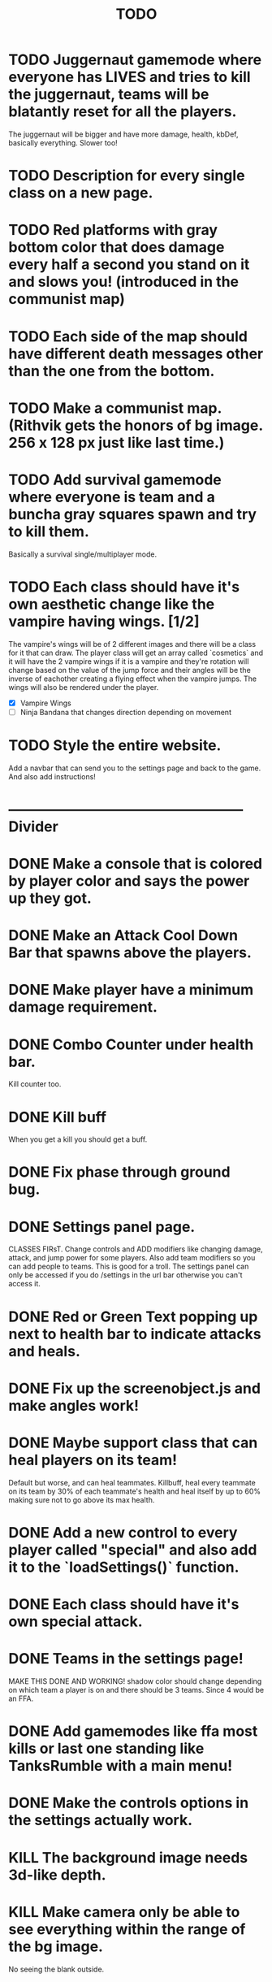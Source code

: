 #+TITLE: TODO

* TODO Juggernaut gamemode where everyone has LIVES and tries to kill the juggernaut, teams will be blatantly reset for all the players.
  The juggernaut will be bigger and have more damage, health, kbDef, basically everything.
  Slower too!
* TODO Description for every single class on a new page.
* TODO Red platforms with gray bottom color that does damage every half a second you stand on it and slows you! (introduced in the communist map)
* TODO Each side of the map should have different death messages other than the one from the bottom.
* TODO Make a communist map. (Rithvik gets the honors of bg image. 256 x 128 px just like last time.)
* TODO Add survival gamemode where everyone is team and a buncha gray squares spawn and try to kill them.
Basically a survival single/multiplayer mode.
* TODO Each class should have it's own aesthetic change like the vampire having wings. [1/2]
The vampire's wings will be of 2 different images and there will be a class for it that can draw. The player class will get an array called `cosmetics` and it will have the 2 vampire wings if it is a vampire and they're rotation will change based on the value of the jump force and their angles will be the inverse of eachother creating a flying effect when the vampire jumps. The wings will also be rendered under the player.
+ [X] Vampire Wings
+ [ ] Ninja Bandana that changes direction depending on movement
* TODO Style the entire website.
Add a navbar that can send you to the settings page and back to the game. And also add instructions!
* -------------------------------------------------- Divider
* DONE Make a console that is colored by player color and says the power up they got.
* DONE Make an Attack Cool Down Bar that spawns above the players.
* DONE Make player have a minimum damage requirement.
* DONE Combo Counter under health bar.
Kill counter too.
* DONE Kill buff
When you get a kill you should get a buff.
* DONE Fix phase through ground bug.
* DONE Settings panel page.
CLASSES FIRsT.
Change controls and ADD modifiers like changing damage, attack, and jump power for some players. Also add team modifiers so you can add people to teams.
This is good for a troll. The settings panel can only be accessed if you do /settings in the url bar otherwise you can't access it.
* DONE Red or Green Text popping up next to health bar to indicate attacks and heals.
* DONE Fix up the screenobject.js and make angles work!
* DONE Maybe support class that can heal players on its team!
Default but worse, and can heal teammates.
Killbuff, heal every teammate on its team by 30% of each teammate's health and heal itself by up to 60% making sure not to go above its max health.
* DONE Add a new control to every player called "special" and also add it to the `loadSettings()` function.
* DONE Each class should have it's own special attack.
* DONE Teams in the settings page!
MAKE THIS DONE AND WORKING!
shadow color should change depending on which team a player is on and there should be 3 teams.
Since 4 would be an FFA.
* DONE Add gamemodes like ffa most kills or last one standing like TanksRumble with a main menu!
* DONE Make the controls options in the settings actually work.
* KILL The background image needs 3d-like depth.
* KILL Make camera only be able to see everything within the range of the bg image.
No seeing the blank outside.
* DONE Fun kill death msgs
* DONE Power up stacking.
* DONE Make more power ups! [5/5]
+ [X] extra jump
+ [X] fix attack speed not working
+ [X] extra speed (movement)
+ [X] knockback resistance
+ [X] knockback boost
+ [X] damage resistance
* DONE Make a level with a bunch of platforms. (The one right now is hot garbage.)
AKA make a good map. This has been on the back-burner for a long time.
* DONE Make camera better?????
IDK the answer might come to me randomly. Edit: It did!
